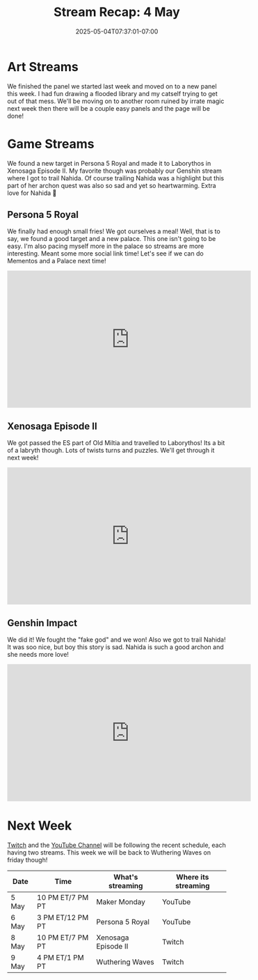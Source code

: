#+TITLE: Stream Recap: 4 May
#+DATE: 2025-05-04T07:37:01-07:00
#+DRAFT: false
#+DESCRIPTION:
#+TAGS[]: stream recap news
#+KEYWORDS[]:
#+SLUG:
#+SUMMARY: A pretty normal week. Hope every kitten is getting used to the new routine. We had a great art stream working on new panels for page six of my comic. We also found a new target in Persona 5 Royal and made it to Laborythos in Xenosaga Episode II. My favorite though was probably our Genshin stream where I got to trail Nahida.

* Art Streams
We finished the panel we started last week and moved on to a new panel this week. I had fun drawing a flooded library and my catself trying to get out of that mess. We'll be moving on to another room ruined by irrate magic next week then there will be a couple easy panels and the page will be done!
* Game Streams
 We found a new target in Persona 5 Royal and made it to Laborythos in Xenosaga Episode II. My favorite though was probably our Genshin stream where I got to trail Nahida. Of course trailing Nahida was a highlight but this part of her archon quest was also so sad and yet so heartwarming. Extra love for Nahida 💜
** Persona 5 Royal
We finally had enough small fries! We got ourselves a meal! Well, that is to say, we found a good target and a new palace. This one isn't going to be easy. I'm also pacing myself more in the palace so streams are more interesting. Meant some more social link time! Let's see if we can do Mementos and a Palace next time!
#+begin_export html
<iframe width="560" height="315" src="https://www.youtube.com/embed/jMEKhwa0YbE?si=aJBZSh02CoJFcSuK" title="YouTube video player" frameborder="0" allow="accelerometer; autoplay; clipboard-write; encrypted-media; gyroscope; picture-in-picture; web-share" referrerpolicy="strict-origin-when-cross-origin" allowfullscreen></iframe>
#+end_export
** Xenosaga Episode II
We got passed the ES part of Old Miltia and travelled to Laborythos! Its a bit of a labryth though. Lots of twists turns and puzzles. We'll get through it next week!
#+begin_export html
<iframe width="560" height="315" src="https://www.youtube.com/embed/ZSHhpAS534U?si=MxAnTlPBfY7ITogI" title="YouTube video player" frameborder="0" allow="accelerometer; autoplay; clipboard-write; encrypted-media; gyroscope; picture-in-picture; web-share" referrerpolicy="strict-origin-when-cross-origin" allowfullscreen></iframe>
#+end_export
** Genshin Impact
We did it! We fought the "fake god" and we won! Also we got to trail Nahida! It was soo nice, but boy this story is sad. Nahida is such a good archon and she needs more love!
#+begin_export html
<iframe width="560" height="315" src="https://www.youtube.com/embed/n5qC08W-e5I?si=ZqXXJkyiPFP5qQMG" title="YouTube video player" frameborder="0" allow="accelerometer; autoplay; clipboard-write; encrypted-media; gyroscope; picture-in-picture; web-share" referrerpolicy="strict-origin-when-cross-origin" allowfullscreen></iframe>
#+end_export
* Next Week
[[https://www.twitch.tv/yayoi_chi][Twitch]] and the [[https://www.youtube.com/@yayoi-chi][YouTube Channel]] will be following the recent schedule, each having two streams. This week we will be back to Wuthering Waves on friday though!
#+attr_html: :align center :width 100% :title Next week's Schedule :alt Next week's schedule (see the table below)!
[[/~yayoi/images/schedules/2025/5May.png]]
| Date  | Time             | What's streaming    | Where its streaming |
|-------+------------------+---------------------+---------------------|
| 5 May | 10 PM ET/7 PM PT | Maker Monday        | YouTube             |
| 6 May | 3 PM ET/12 PM PT | Persona 5 Royal     | YouTube             |
| 8 May | 10 PM ET/7 PM PT | Xenosaga Episode II | Twitch              |
| 9 May | 4 PM ET/1 PM PT  | Wuthering Waves     | Twitch              |
